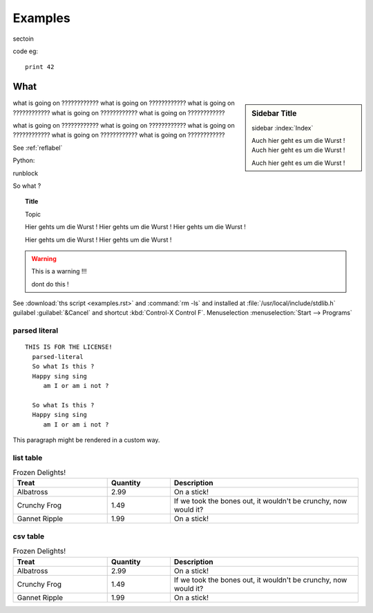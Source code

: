 .. examples

Examples
========


sectoin


code eg::

   print 42



.. _reflabel:

What
--------


.. sidebar:: Sidebar Title

    sidebar :index:`Index`

    Auch hier geht es um die Wurst !
    Auch hier geht es um die Wurst !


    Auch hier geht es um die Wurst !


what is going on ????????????
what is going on ????????????
what is going on ????????????
what is going on ????????????
what is going on ????????????

what is going on ????????????
what is going on ????????????
what is going on ????????????
what is going on ????????????
what is going on ????????????


See :ref:`reflabel`

Python:

runblock 

.. pycon:: 
    :invisible:

    import sys
    a=3
    b=[1,2,3]

.. pycon:: 

   print a
   print b
   print sys


So what ?

.. topic:: Title

   Topic

   Hier gehts um die Wurst !
   Hier gehts um die Wurst !
   Hier gehts um die Wurst !


   Hier gehts um die Wurst !
   Hier gehts um die Wurst !



.. warning::

   This is a warning !!!

   dont do this !


.. hlist::
   :columns: 3

   * A list of
   * short items
   * that should be
   * displayed
   * horizontally


.. code-block:: python
   :emphasize-lines: 3,5

   def some_function():
       interesting = False
       print 'This line is highlighted.'
       print 'This one is not...'
       print '...but this one is.'


See :download:`ths script <examples.rst>` and :command:`rm -ls` 
and installed at :file:`/usr/local/include/stdlib.h`
guilabel :guilabel:`&Cancel` and shortcut :kbd:`Control-X Control F`.
Menuselection :menuselection:`Start --> Programs`


parsed literal
~~~~~~~~~~~~~~

.. parsed-literal::

 THIS IS FOR THE LICENSE!
   parsed-literal
   So what Is this ?
   Happy sing sing
      am I or am i not ?

   So what Is this ?
   Happy sing sing
      am I or am i not ?





.. container:: custom

   This paragraph might be rendered in a custom way.


list table
~~~~~~~~~~

   
.. list-table:: Frozen Delights!
   :widths: 15 10 30
   :header-rows: 1

   * - Treat
     - Quantity
     - Description
   * - Albatross
     - 2.99
     - On a stick!
   * - Crunchy Frog
     - 1.49
     - If we took the bones out, it wouldn't be
       crunchy, now would it?
   * - Gannet Ripple
     - 1.99
     - On a stick!


csv table
~~~~~~~~~

.. csv-table:: Frozen Delights!
   :header: "Treat", "Quantity", "Description"
   :widths: 15, 10, 30

   "Albatross", 2.99, "On a stick!"
   "Crunchy Frog", 1.49, "If we took the bones out, it wouldn't be
   crunchy, now would it?"
   "Gannet Ripple", 1.99, "On a stick!"

